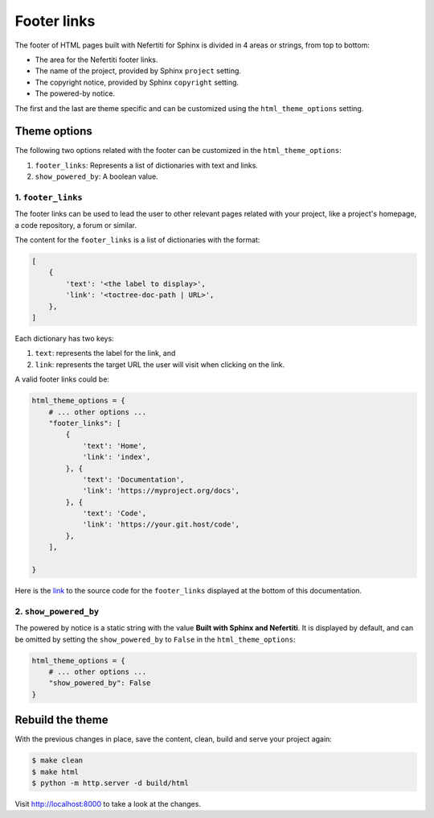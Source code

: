 .. _footer-links:

Footer links
############

The footer of HTML pages built with Nefertiti for Sphinx is divided in 4 areas or strings, from top to bottom:

* The area for the Nefertiti footer links.
* The name of the project, provided by Sphinx ``project`` setting.
* The copyright notice, provided by Sphinx ``copyright`` setting.
* The powered-by notice.

The first and the last are theme specific and can be customized using the ``html_theme_options`` setting.

Theme options
=============

The following two options related with the footer can be customized in the ``html_theme_options``:

#. ``footer_links``: Represents a list of dictionaries with text and links.
#. ``show_powered_by``: A boolean value.

1. ``footer_links``
-------------------

The footer links can be used to lead the user to other relevant pages related with your project, like a project's homepage, a code repository, a forum or similar.

.. versionchanged:: 0.5

    Previous to v0.5 ``footer_links`` were a comma separated list of links with the format ``<label>|<url>``. From version 0.5 on ``footer_links`` has to be a list of dictionaries with keys ``text`` and ``link``.

The content for the ``footer_links`` is a list of dictionaries with the format:

.. code-block::

    [
        {
            'text': '<the label to display>',
            'link': '<toctree-doc-path | URL>',
        },
    ]

Each dictionary has two keys:

#. ``text``: represents the label for the link, and
#. ``link``: represents the target URL the user will visit when clicking on the link.

A valid footer links could be:

.. code-block:: python

    html_theme_options = {
        # ... other options ...
        "footer_links": [
            {
                'text': 'Home',
                'link': 'index',
            }, {
                'text': 'Documentation',
                'link': 'https://myproject.org/docs',
            }, {
                'text': 'Code',
                'link': 'https://your.git.host/code',
            },
        ],

    }

Here is the `link <https://github.com/danirus/sphinx-nefertiti/blob/main/docs/source/conf.py#L96>`_ to the source code for the ``footer_links`` displayed at the bottom of this documentation.


2. ``show_powered_by``
----------------------

The powered by notice is a static string with the value **Built with Sphinx and Nefertiti**. It is displayed by default, and can be omitted by setting the ``show_powered_by`` to ``False`` in the ``html_theme_options``:

.. code-block:: python

    html_theme_options = {
        # ... other options ...
        "show_powered_by": False
    }

Rebuild the theme
=================

With the previous changes in place, save the content, clean, build and serve your project again:

.. code-block:: shell

    $ make clean
    $ make html
    $ python -m http.server -d build/html

Visit http://localhost:8000 to take a look at the changes.
